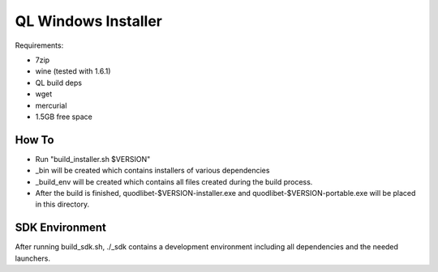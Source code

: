 ====================
QL Windows Installer
====================

Requirements:

* 7zip
* wine (tested with 1.6.1)
* QL build deps
* wget
* mercurial
* 1.5GB free space

How To
------

* Run "build_installer.sh $VERSION"
* _bin will be created which contains installers of various dependencies
* _build_env will be created which contains all files created during the
  build process.
* After the build is finished, quodlibet-$VERSION-installer.exe and
  quodlibet-$VERSION-portable.exe will be placed in this directory.


SDK Environment
---------------

After running build_sdk.sh, ./_sdk contains a development environment
including all dependencies and the needed launchers.
